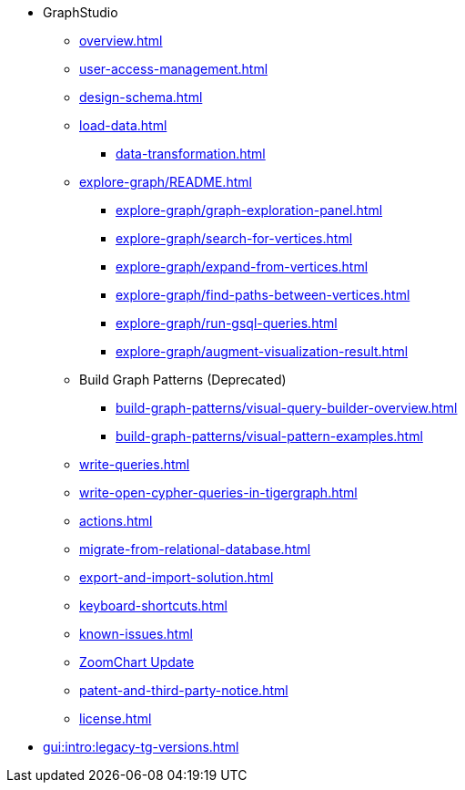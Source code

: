 * GraphStudio
** xref:overview.adoc[]
** xref:user-access-management.adoc[]
** xref:design-schema.adoc[]
** xref:load-data.adoc[]
*** xref:data-transformation.adoc[]
** xref:explore-graph/README.adoc[]
*** xref:explore-graph/graph-exploration-panel.adoc[]
*** xref:explore-graph/search-for-vertices.adoc[]
*** xref:explore-graph/expand-from-vertices.adoc[]
*** xref:explore-graph/find-paths-between-vertices.adoc[]
*** xref:explore-graph/run-gsql-queries.adoc[]
*** xref:explore-graph/augment-visualization-result.adoc[]
** Build Graph Patterns (Deprecated)
*** xref:build-graph-patterns/visual-query-builder-overview.adoc[]
*** xref:build-graph-patterns/visual-pattern-examples.adoc[]
** xref:write-queries.adoc[]
** xref:write-open-cypher-queries-in-tigergraph.adoc[]
** xref:actions.adoc[]
** xref:migrate-from-relational-database.adoc[]
** xref:export-and-import-solution.adoc[]
** xref:keyboard-shortcuts.adoc[]
** xref:known-issues.adoc[]
** xref:graphstudio-zoomchart-update.adoc[ZoomChart Update]
** xref:patent-and-third-party-notice.adoc[]
** xref:license.adoc[]
* xref:gui:intro:legacy-tg-versions.adoc[]


